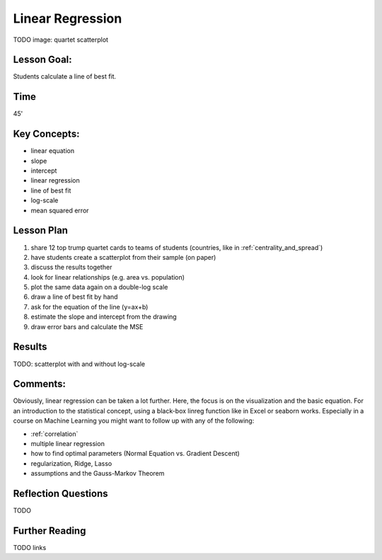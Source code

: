 Linear Regression
=================

TODO image: quartet scatterplot

Lesson Goal:
------------

Students calculate a line of best fit.

Time
----

45'

Key Concepts:
-------------

- linear equation
- slope
- intercept
- linear regression
- line of best fit
- log-scale
- mean squared error


Lesson Plan
-----------

1. share 12 top trump quartet cards to teams of students (countries, like in :ref:`centrality_and_spread`)
2. have students create a scatterplot from their sample (on paper)
3. discuss the results together
4. look for linear relationships (e.g. area vs. population)
5. plot the same data again on a double-log scale
6. draw a line of best fit by hand
7. ask for the equation of the line (y=ax+b)
8. estimate the slope and intercept from the drawing
9. draw error bars and calculate the MSE


Results
-------

TODO: scatterplot with and without log-scale

Comments:
---------

Obviously, linear regression can be taken a lot further.
Here, the focus is on the visualization and the basic equation.
For an introduction to the statistical concept, using a black-box linreg
function like in Excel or seaborn works. Especially in a course on
Machine Learning you might want to follow up with any of the following:

-  :ref:`correlation`
-  multiple linear regression
-  how to find optimal parameters (Normal Equation vs. Gradient Descent)
-  regularization, Ridge, Lasso
-  assumptions and the Gauss-Markov Theorem

Reflection Questions
--------------------
TODO

Further Reading
---------------

TODO links
